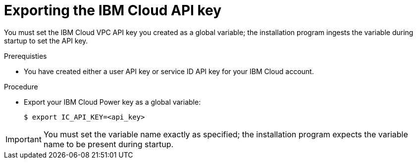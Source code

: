 // Module included in the following assemblies:
//
// installing/installing_ibm_cloud_public/installing-ibm-cloud-customizations.adoc
// * installing/installing_ibm_cloud_public/installing-ibm-cloud-network-customizations.adoc

:_content-type: PROCEDURE
[id="installation-ibm-cloud-export-variables_{context}"]
= Exporting the IBM Cloud API key

You must set the IBM Cloud VPC API key you created as a global variable; the installation program ingests the variable during startup to set the API key.

.Prerequisties

* You have created either a user API key or service ID API key for your IBM Cloud account.

.Procedure

* Export your IBM Cloud Power key as a global variable:
+
[source,terminal]
----
$ export IC_API_KEY=<api_key>
----

[IMPORTANT]
====
You must set the variable name exactly as specified; the installation program expects the variable name to be present during startup.
====
